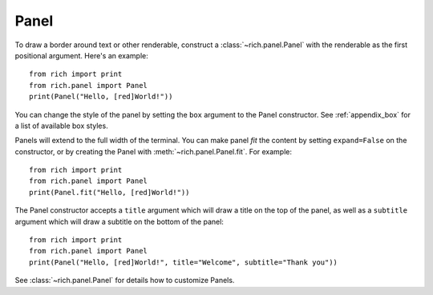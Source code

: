Panel
=====

To draw a border around text or other renderable, construct a :class:`~rich.panel.Panel` with the renderable as the first positional argument. Here's an example::

    from rich import print
    from rich.panel import Panel
    print(Panel("Hello, [red]World!"))

You can change the style of the panel by setting the ``box`` argument to the Panel constructor. See :ref:`appendix_box` for a list of available box styles.

Panels will extend to the full width of the terminal. You can make panel *fit* the content by setting ``expand=False`` on the constructor, or by creating the Panel with :meth:`~rich.panel.Panel.fit`. For example::

    from rich import print
    from rich.panel import Panel
    print(Panel.fit("Hello, [red]World!"))

The Panel constructor accepts a ``title`` argument which will draw a title on the top of the panel, as well as a ``subtitle`` argument which will draw a subtitle on the bottom of the panel::

    from rich import print
    from rich.panel import Panel
    print(Panel("Hello, [red]World!", title="Welcome", subtitle="Thank you"))

See :class:`~rich.panel.Panel` for details how to customize Panels.
